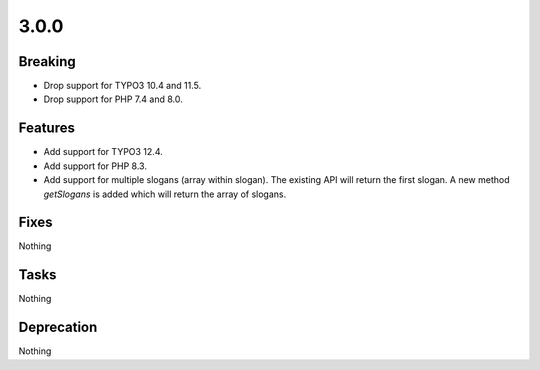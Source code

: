 3.0.0
=====

Breaking
--------

* Drop support for TYPO3 10.4 and 11.5.

* Drop support for PHP 7.4 and 8.0.

Features
--------

* Add support for TYPO3 12.4.

* Add support for PHP 8.3.

* Add support for multiple slogans (array within slogan).
  The existing API will return the first slogan.
  A new method `getSlogans` is added which will return the array of slogans.

Fixes
-----

Nothing

Tasks
-----

Nothing

Deprecation
-----------

Nothing

